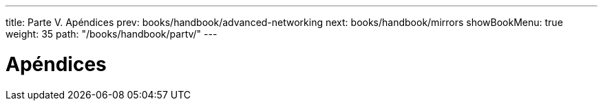 ---
title: Parte V. Apéndices
prev: books/handbook/advanced-networking
next: books/handbook/mirrors
showBookMenu: true
weight: 35
path: "/books/handbook/partv/"
---

[[appendices]]
= Apéndices

